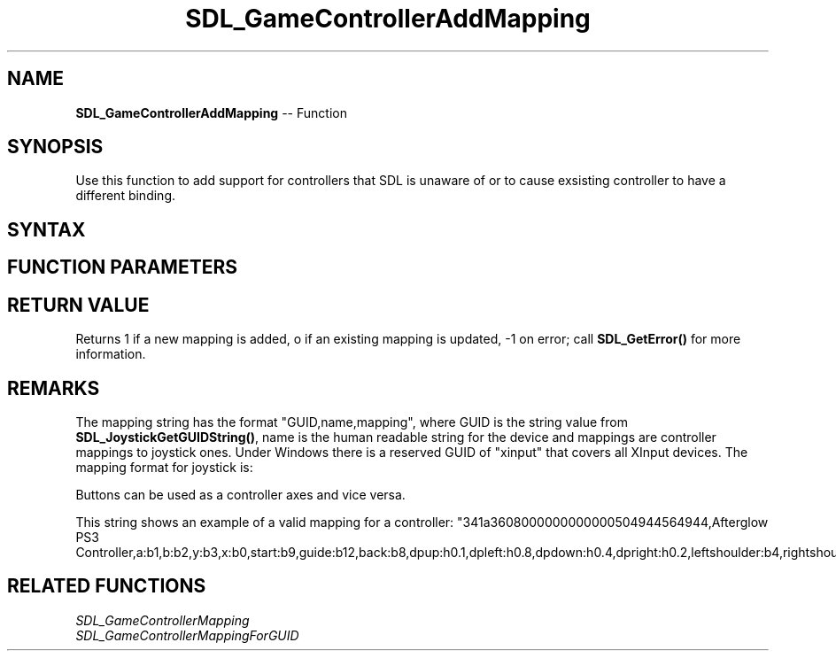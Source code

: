 .TH SDL_GameControllerAddMapping 3 "2018.10.07" "https://github.com/haxpor/sdl2-manpage" "SDL2"
.SH NAME
\fBSDL_GameControllerAddMapping\fR -- Function

.SH SYNOPSIS
Use this function to add support for controllers that SDL is unaware of or to cause exsisting controller to have a different binding.

.SH SYNTAX
.TS
tab(:) allbox;
a.
T{
.nf
int SDL_GameControllerAddMapping(const char* mappingString)
.fi
T}
.TE

.SH FUNCTION PARAMETERS
.TS
tab(:) allbox;
ab l.
mappingString:T{
the mapping string; see below
T}
.TE

.SH RETURN VALUE
Returns 1 if a new mapping is added, o if an existing mapping is updated, -1 on error; call \fBSDL_GetError()\fR for more information.

.SH REMARKS
The mapping string has the format "GUID,name,mapping", where GUID is the string value from \fBSDL_JoystickGetGUIDString()\fR, name is the human readable string for the device and mappings are controller mappings to joystick ones. Under Windows there is a reserved GUID of "xinput" that covers all XInput devices. The mapping format for joystick is:


.TS
tab(:) allbox;
ab l.
bX:T{
a joystick button, index X
T}
hX.Y:T{
hat X with value Y
T}
aX:T{
axis X of the joystick
T}
.TE

Buttons can be used as a controller axes and vice versa.

This string shows an example of a valid mapping for a controller: "341a3608000000000000504944564944,Afterglow PS3 Controller,a:b1,b:b2,y:b3,x:b0,start:b9,guide:b12,back:b8,dpup:h0.1,dpleft:h0.8,dpdown:h0.4,dpright:h0.2,leftshoulder:b4,rightshoulder:b5,leftstick:b10,rightstick:b11,leftx:a0,lefty:a1,rightx:a2,righty:a3,lefttrigger:b6,righttrigger:b7"

.SH RELATED FUNCTIONS
\fISDL_GameControllerMapping
.br
\fISDL_GameControllerMappingForGUID
